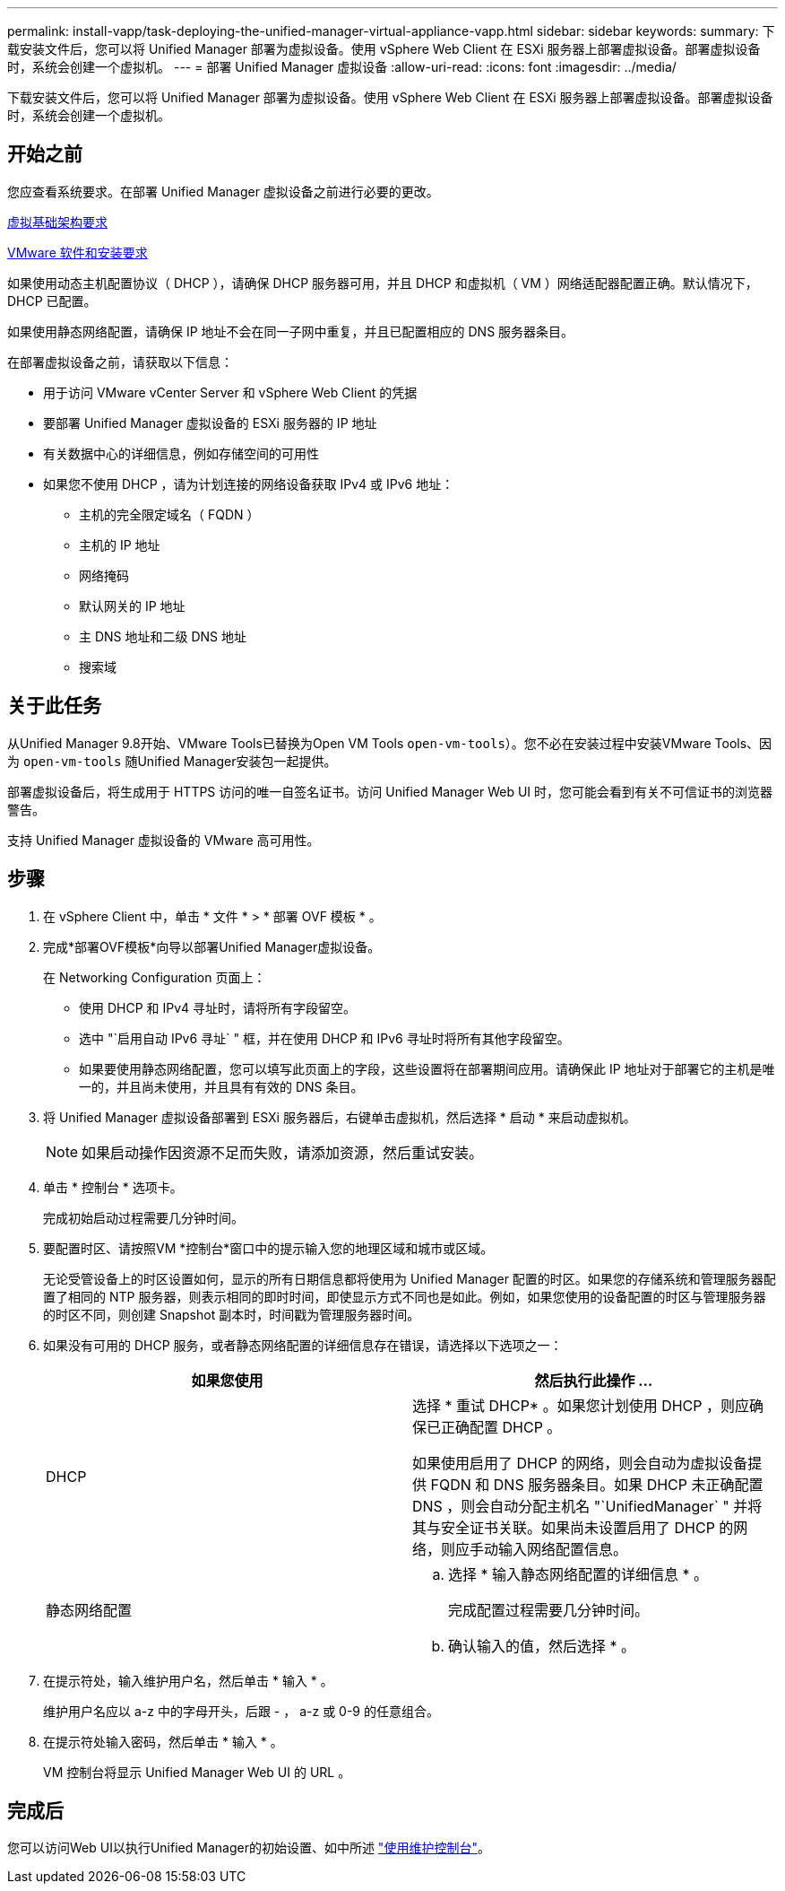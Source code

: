 ---
permalink: install-vapp/task-deploying-the-unified-manager-virtual-appliance-vapp.html 
sidebar: sidebar 
keywords:  
summary: 下载安装文件后，您可以将 Unified Manager 部署为虚拟设备。使用 vSphere Web Client 在 ESXi 服务器上部署虚拟设备。部署虚拟设备时，系统会创建一个虚拟机。 
---
= 部署 Unified Manager 虚拟设备
:allow-uri-read: 
:icons: font
:imagesdir: ../media/


[role="lead"]
下载安装文件后，您可以将 Unified Manager 部署为虚拟设备。使用 vSphere Web Client 在 ESXi 服务器上部署虚拟设备。部署虚拟设备时，系统会创建一个虚拟机。



== 开始之前

您应查看系统要求。在部署 Unified Manager 虚拟设备之前进行必要的更改。

xref:concept-virtual-infrastructure-or-hardware-system-requirements.adoc[虚拟基础架构要求]

xref:reference-vmware-software-and-installation-requirements.adoc[VMware 软件和安装要求]

如果使用动态主机配置协议（ DHCP ），请确保 DHCP 服务器可用，并且 DHCP 和虚拟机（ VM ）网络适配器配置正确。默认情况下， DHCP 已配置。

如果使用静态网络配置，请确保 IP 地址不会在同一子网中重复，并且已配置相应的 DNS 服务器条目。

在部署虚拟设备之前，请获取以下信息：

* 用于访问 VMware vCenter Server 和 vSphere Web Client 的凭据
* 要部署 Unified Manager 虚拟设备的 ESXi 服务器的 IP 地址
* 有关数据中心的详细信息，例如存储空间的可用性
* 如果您不使用 DHCP ，请为计划连接的网络设备获取 IPv4 或 IPv6 地址：
+
** 主机的完全限定域名（ FQDN ）
** 主机的 IP 地址
** 网络掩码
** 默认网关的 IP 地址
** 主 DNS 地址和二级 DNS 地址
** 搜索域






== 关于此任务

从Unified Manager 9.8开始、VMware Tools已替换为Open VM Tools  `open-vm-tools`）。您不必在安装过程中安装VMware Tools、因为 `open-vm-tools` 随Unified Manager安装包一起提供。

部署虚拟设备后，将生成用于 HTTPS 访问的唯一自签名证书。访问 Unified Manager Web UI 时，您可能会看到有关不可信证书的浏览器警告。

支持 Unified Manager 虚拟设备的 VMware 高可用性。



== 步骤

. 在 vSphere Client 中，单击 * 文件 * > * 部署 OVF 模板 * 。
. 完成*部署OVF模板*向导以部署Unified Manager虚拟设备。
+
在 Networking Configuration 页面上：

+
** 使用 DHCP 和 IPv4 寻址时，请将所有字段留空。
** 选中 "`启用自动 IPv6 寻址` " 框，并在使用 DHCP 和 IPv6 寻址时将所有其他字段留空。
** 如果要使用静态网络配置，您可以填写此页面上的字段，这些设置将在部署期间应用。请确保此 IP 地址对于部署它的主机是唯一的，并且尚未使用，并且具有有效的 DNS 条目。


. 将 Unified Manager 虚拟设备部署到 ESXi 服务器后，右键单击虚拟机，然后选择 * 启动 * 来启动虚拟机。
+
[NOTE]
====
如果启动操作因资源不足而失败，请添加资源，然后重试安装。

====
. 单击 * 控制台 * 选项卡。
+
完成初始启动过程需要几分钟时间。

. 要配置时区、请按照VM *控制台*窗口中的提示输入您的地理区域和城市或区域。
+
无论受管设备上的时区设置如何，显示的所有日期信息都将使用为 Unified Manager 配置的时区。如果您的存储系统和管理服务器配置了相同的 NTP 服务器，则表示相同的即时时间，即使显示方式不同也是如此。例如，如果您使用的设备配置的时区与管理服务器的时区不同，则创建 Snapshot 副本时，时间戳为管理服务器时间。

. 如果没有可用的 DHCP 服务，或者静态网络配置的详细信息存在错误，请选择以下选项之一：
+
[cols="2*"]
|===
| 如果您使用 | 然后执行此操作 ... 


 a| 
DHCP
 a| 
选择 * 重试 DHCP* 。如果您计划使用 DHCP ，则应确保已正确配置 DHCP 。

如果使用启用了 DHCP 的网络，则会自动为虚拟设备提供 FQDN 和 DNS 服务器条目。如果 DHCP 未正确配置 DNS ，则会自动分配主机名 "`UnifiedManager` " 并将其与安全证书关联。如果尚未设置启用了 DHCP 的网络，则应手动输入网络配置信息。



 a| 
静态网络配置
 a| 
.. 选择 * 输入静态网络配置的详细信息 * 。
+
完成配置过程需要几分钟时间。

.. 确认输入的值，然后选择 * 。


|===
. 在提示符处，输入维护用户名，然后单击 * 输入 * 。
+
维护用户名应以 a-z 中的字母开头，后跟 - ， a-z 或 0-9 的任意组合。

. 在提示符处输入密码，然后单击 * 输入 * 。
+
VM 控制台将显示 Unified Manager Web UI 的 URL 。





== 完成后

您可以访问Web UI以执行Unified Manager的初始设置、如中所述 link:../config/task-using-the-maintenance-console.html["使用维护控制台"]。
